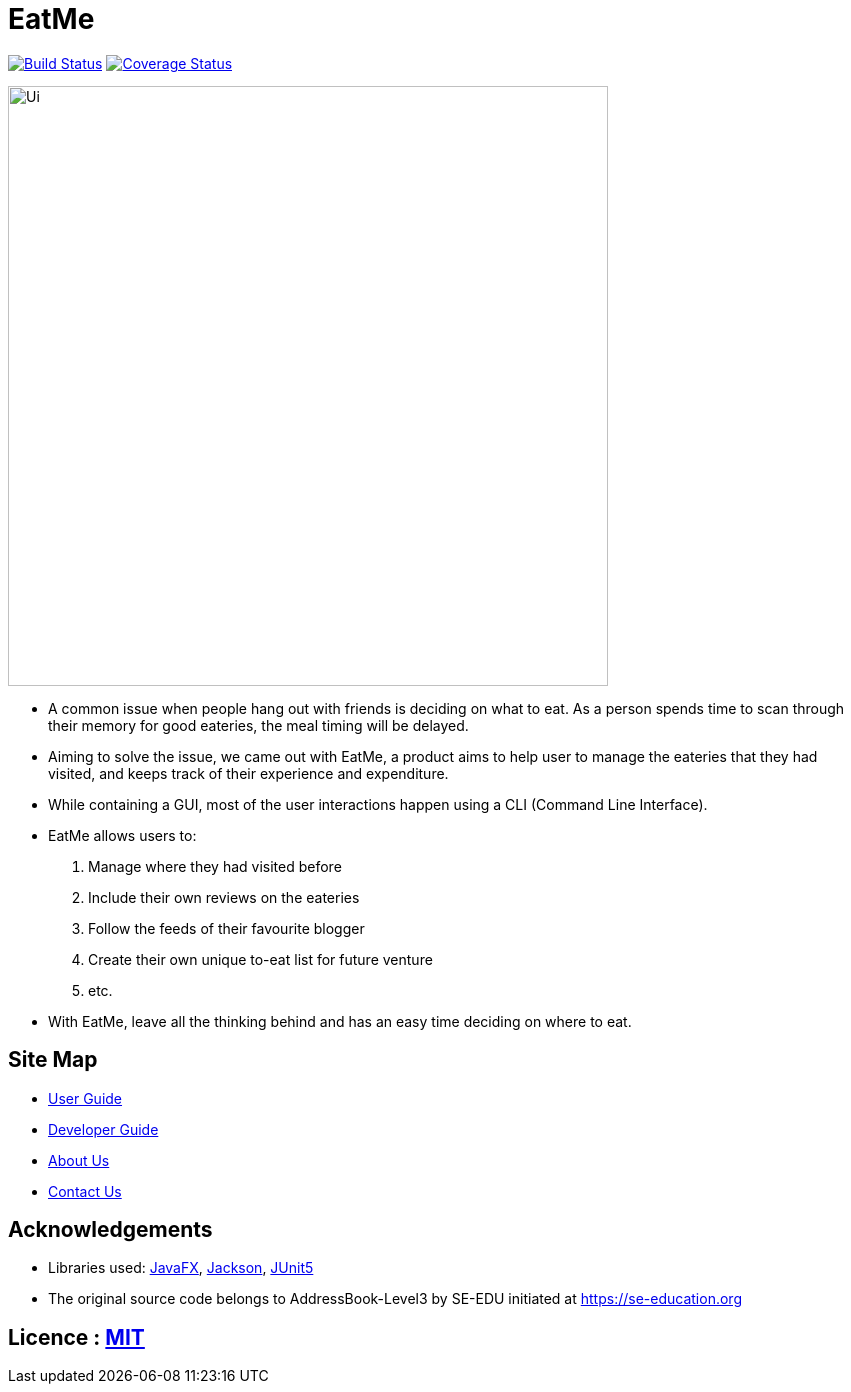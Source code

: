 = EatMe
ifdef::env-github,env-browser[:relfileprefix: docs/]

https://travis-ci.org/AY1920S1-CS2103T-W11-3/main[image:https://travis-ci.org/AY1920S1-CS2103T-W11-3/main.svg?branch=master[Build Status]]
https://coveralls.io/github/AY1920S1-CS2103T-W11-3/main?branch=master[image:https://coveralls.io/repos/github/AY1920S1-CS2103T-W11-3/main/badge.svg?branch=master[Coverage Status]]

ifdef::env-github[]
image::docs/images/Ui.png[width="600"]
endif::[]

ifndef::env-github[]
image::images/Ui.png[width="600"]
endif::[]

* A common issue when people hang out with friends is deciding on what to eat. As a person spends time to scan through their memory for good eateries, the meal timing will be delayed.
* Aiming to solve the issue, we came out with EatMe, a product aims to help user to manage the eateries that they had visited, and keeps track of their experience and expenditure.
* While containing a GUI, most of the user interactions happen using a CLI (Command Line Interface).
* EatMe allows users to:
1. Manage where they had visited before
1. Include their own reviews on the eateries
1. Follow the feeds of their favourite blogger
1. Create their own unique to-eat list for future venture
1. etc.
* With EatMe, leave all the thinking behind and has an easy time deciding on where to eat.


== Site Map

* <<UserGuide#, User Guide>>
* <<DeveloperGuide#, Developer Guide>>
* <<AboutUs#, About Us>>
* <<ContactUs#, Contact Us>>

== Acknowledgements

* Libraries used: https://openjfx.io/[JavaFX], https://github.com/FasterXML/jackson[Jackson], https://github.com/junit-team/junit5[JUnit5]
* The original source code belongs to AddressBook-Level3 by SE-EDU initiated at https://se-education.org

== Licence : link:LICENSE[MIT]

